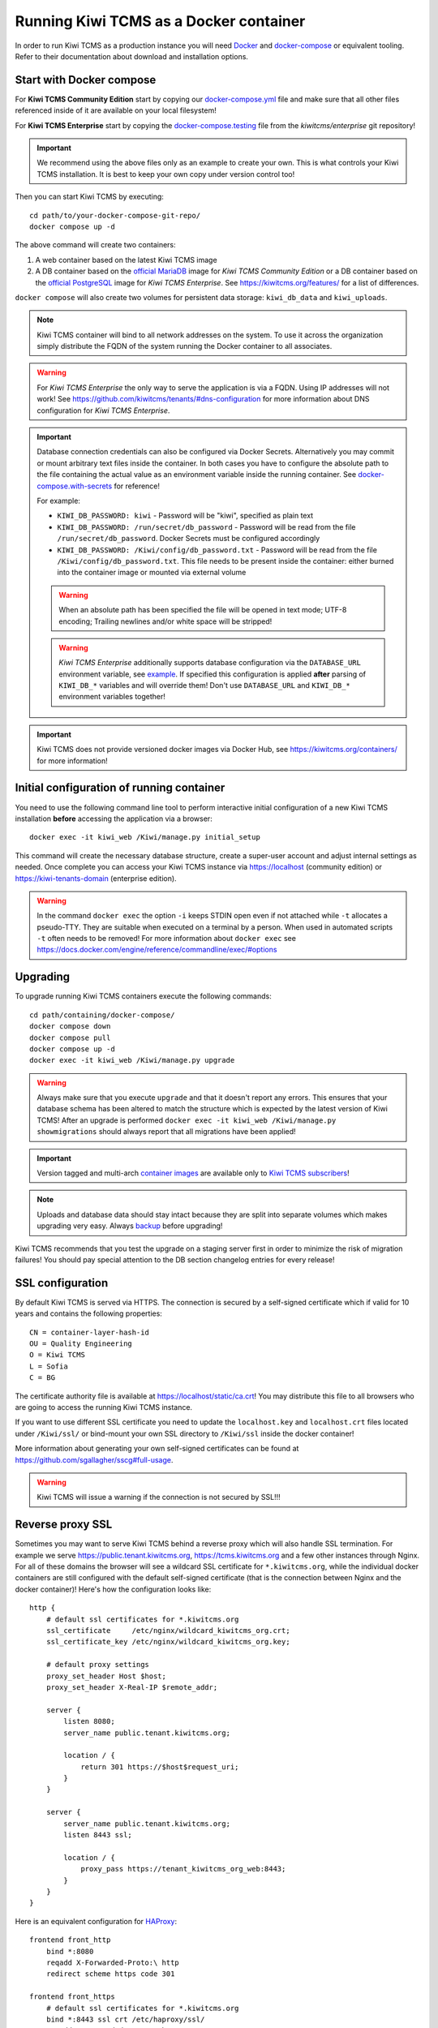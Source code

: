 Running Kiwi TCMS as a Docker container
=========================================

In order to run Kiwi TCMS as a production instance you will need
`Docker <https://docs.docker.com/engine/installation/>`_ and
`docker-compose <https://docs.docker.com/compose/install/>`_ or equivalent tooling.
Refer to their documentation about download and installation options.


Start with Docker compose
-------------------------

For **Kiwi TCMS Community Edition** start by copying our
`docker-compose.yml <https://raw.githubusercontent.com/kiwitcms/Kiwi/master/docker-compose.yml>`_
file and make sure that all other files referenced inside of it are available
on your local filesystem!

For **Kiwi TCMS Enterprise** start by copying the
`docker-compose.testing <https://github.com/kiwitcms/enterprise/blob/master/docker-compose.testing>`_
file from the *kiwitcms/enterprise* git repository!


.. important::

    We recommend using the above files only as an example to
    create your own. This is what controls your Kiwi TCMS installation. It is
    best to keep your own copy under version control too!


Then you can start Kiwi TCMS by executing::

    cd path/to/your-docker-compose-git-repo/
    docker compose up -d

The above command will create two containers:

1) A web container based on the latest Kiwi TCMS image
2) A DB container based on the
   `official MariaDB <https://hub.docker.com/_/mariadb>`_
   image for *Kiwi TCMS Community Edition* or
   a DB container based on the
   `official PostgreSQL <https://hub.docker.com/_/postgres>`_
   image for *Kiwi TCMS Enterprise*. See https://kiwitcms.org/features/
   for a list of differences.

``docker compose`` will also create two volumes for persistent data storage:
``kiwi_db_data`` and ``kiwi_uploads``.

.. note::

    Kiwi TCMS container will bind to all network addresses on the system.
    To use it across the organization simply distribute the FQDN of the system
    running the Docker container to all associates.

.. warning::

    For *Kiwi TCMS Enterprise* the only way to serve the application is via a FQDN.
    Using IP addresses will not work! See
    https://github.com/kiwitcms/tenants/#dns-configuration
    for more information about DNS configuration for *Kiwi TCMS Enterprise*.


.. important::

    Database connection credentials can also be configured via Docker Secrets.
    Alternatively you may commit or mount arbitrary text files inside the container. In both
    cases you have to configure the absolute path to the file containing the actual value
    as an environment variable inside the running container. See
    `docker-compose.with-secrets <https://raw.githubusercontent.com/kiwitcms/Kiwi/master/docker-compose.with-secrets>`_
    for reference!

    For example:

    - ``KIWI_DB_PASSWORD: kiwi`` - Password will be "kiwi", specified as plain text
    - ``KIWI_DB_PASSWORD: /run/secret/db_password`` - Password will be read from
      the file ``/run/secret/db_password``. Docker Secrets must be configured accordingly
    - ``KIWI_DB_PASSWORD: /Kiwi/config/db_password.txt`` - Password will be read
      from the file ``/Kiwi/config/db_password.txt``. This file needs to be present
      inside the container: either burned into the container image or mounted via
      external volume

    .. warning::

        When an absolute path has been specified the file will be opened in text mode;
        UTF-8 encoding; Trailing newlines and/or white space will be stripped!

    .. warning::

        *Kiwi TCMS Enterprise* additionally supports database configuration via the
        ``DATABASE_URL`` environment variable, see
        `example <https://github.com/kiwitcms/enterprise/blob/master/docker-compose.testing>`_.
        If specified this configuration is applied **after** parsing of ``KIWI_DB_*`` variables
        and will override them!
        Don't use ``DATABASE_URL`` and ``KIWI_DB_*`` environment variables together!

    .. versionadded:: 11.4

.. important::

    Kiwi TCMS does not provide versioned docker images via Docker Hub, see
    https://kiwitcms.org/containers/ for more information!


Initial configuration of running container
------------------------------------------

You need to use the following command line tool to perform interactive initial
configuration of a new Kiwi TCMS installation **before** accessing the
application via a browser::

    docker exec -it kiwi_web /Kiwi/manage.py initial_setup

This command will create the necessary database structure, create a super-user
account and adjust internal settings as needed. Once complete you can access
your Kiwi TCMS instance via https://localhost (community edition) or
https://kiwi-tenants-domain (enterprise edition).


.. warning::

    In the command ``docker exec`` the option ``-i`` keeps STDIN open
    even if not attached while ``-t`` allocates a pseudo-TTY. They are suitable
    when executed on a terminal by a person. When used in automated scripts
    ``-t`` often needs to be removed! For more information about ``docker exec``
    see https://docs.docker.com/engine/reference/commandline/exec/#options

.. _upgrading-instructions:

Upgrading
---------

To upgrade running Kiwi TCMS containers execute the following commands::

    cd path/containing/docker-compose/
    docker compose down
    docker compose pull
    docker compose up -d
    docker exec -it kiwi_web /Kiwi/manage.py upgrade

.. warning::

    Always make sure that you execute ``upgrade`` and that it doesn't report
    any errors. This ensures that your database schema has been altered
    to match the structure which is expected by the latest version of Kiwi TCMS!
    After an upgrade is performed
    ``docker exec -it kiwi_web /Kiwi/manage.py showmigrations`` should always
    report that all migrations have been applied!

.. important::

    Version tagged and multi-arch `container images <https://kiwitcms.org/containers/>`_
    are available only to `Kiwi TCMS subscribers <https://kiwitcms.org/#subscriptions>`_!

.. note::

    Uploads and database data should stay intact because they are split into
    separate volumes which makes upgrading very easy. Always
    `backup <https://kiwitcms.org/blog/atodorov/2018/07/30/how-to-backup-docker-volumes-for-kiwi-tcms/>`_
    before upgrading!


Kiwi TCMS recommends that you test the upgrade on a staging server first
in order to minimize the risk of migration failures! You should pay special
attention to the DB section changelog entries for every release!


SSL configuration
-----------------

By default Kiwi TCMS is served via HTTPS. The connection is secured by a
self-signed certificate which if valid for 10 years and contains the
following properties::

    CN = container-layer-hash-id
    OU = Quality Engineering
    O = Kiwi TCMS
    L = Sofia
    C = BG

The certificate authority file is available at https://localhost/static/ca.crt!
You may distribute this file to all browsers who are going to access the
running Kiwi TCMS instance.

If you want to use different SSL certificate you need to update the
``localhost.key`` and ``localhost.crt`` files located under ``/Kiwi/ssl/`` or
bind-mount your own SSL directory to ``/Kiwi/ssl`` inside the docker container!

More information about generating your own self-signed certificates can be
found at https://github.com/sgallagher/sscg#full-usage.

.. warning::

    Kiwi TCMS will issue a warning if the connection is not secured by SSL!!!

    .. versionadded:: 10.4


Reverse proxy SSL
-----------------

Sometimes you may want to serve Kiwi TCMS behind a reverse proxy which will
also handle SSL termination. For example we serve https://public.tenant.kiwitcms.org,
https://tcms.kiwitcms.org and a few other instances through Nginx. For all of
these domains the browser will see a wildcard SSL certificate for
``*.kiwitcms.org``, while the individual docker containers are still configured
with the default self-signed certificate (that is the connection between
Nginx and the docker container)! Here's how the configuration looks like::

    http {
        # default ssl certificates for *.kiwitcms.org
        ssl_certificate     /etc/nginx/wildcard_kiwitcms_org.crt;
        ssl_certificate_key /etc/nginx/wildcard_kiwitcms_org.key;

        # default proxy settings
        proxy_set_header Host $host;
        proxy_set_header X-Real-IP $remote_addr;

        server {
            listen 8080;
            server_name public.tenant.kiwitcms.org;

            location / {
                return 301 https://$host$request_uri;
            }
        }

        server {
            server_name public.tenant.kiwitcms.org;
            listen 8443 ssl;

            location / {
                proxy_pass https://tenant_kiwitcms_org_web:8443;
            }
        }
    }

Here is an equivalent configuration for `HAProxy <https://www.haproxy.org/>`_::

    frontend front_http
        bind *:8080
        reqadd X-Forwarded-Proto:\ http
        redirect scheme https code 301

    frontend front_https
        # default ssl certificates for *.kiwitcms.org
        bind *:8443 ssl crt /etc/haproxy/ssl/
        reqadd X-Forwarded-Proto:\ https

        acl kiwitcms hdr(host) -i public.tenant.kiwitcms.org
        use_backend back_kiwitcms if kiwitcms

    backend back_kiwitcms
        http-request set-header X-Forwarded-Port %[dst_port]
        http-request add-header X-Forwarded-Proto https

        # some security tweaks
        rspadd Strict-Transport-Security:\ max-age=15768000
        rspadd X-XSS-Protection:\ 1;\ mode=block

        # do not verify the self-signed cert
        server kiwi_web tenant_kiwitcms_org_web:8443 ssl verify none


Enable plain text HTTP access
-----------------------------

Kiwi TCMS container always enforces HTTPS connections, by redirecting
HTTP (80) requests to HTTPS (443)!

.. warning::

    This behavior may no longer be deactivated via the
    ``KIWI_DONT_ENFORCE_HTTPS`` environment variable!

    .. versionremoved:: 12.0


Customization
-------------

You can override any default settings provided by ``tcms/settings/product.py``
by editing ``docker-compose.yml``:

* Mount the host file ``local_settings.py`` inside the running container under
  ``../tcms/settings/``::

        volumes:
            - uploads:/Kiwi/uploads
            - ./local_settings.py:/venv/lib64/python3.11/site-packages/tcms/settings/local_settings.py

  If this file exists it is imported before any of the files under
  ``tcms_settings_dir/``!

.. versionadded:: 8.1
.. versionchanged:: 8.2

* Mount multiple override .py files under
  ``../site-packages/tcms_settings_dir/``::

        volumes:
            - uploads:/Kiwi/uploads
            - ./my_settings_dir/email_config.py:/venv/lib64/python3.9/site-packages/tcms_settings_dir/email_config.py
            - ./my_settings_dir/multi_tenant.py:/venv/lib64/python3.9/site-packages/tcms_settings_dir/multi_tenant.py

  .. important::

        Filenames under ``my_settings_dir/`` must be valid Python
        `module names <https://www.python.org/dev/peps/pep-0008/#package-and-module-names>`_,
        in other words you should be able to import them!

        Modules under ``my_settings_dir/`` are sorted alphabetically before being imported!
        For a directory structure which lools like this::

            my_settings_dir/
            ├── django_social_auth.py
            ├── email_config.py
            ├── __init__.py
            └── multi_tenant.py

        the import order is ``django_social_auth``, ``email_config``, ``multi_tenant``!

        ``__init__.py`` is skipped but it must be present to indicate Python can import
        modules from this directory!

    .. important::

        Starting from Kiwi TCMS v8.2 the ``__init__.py`` file must contain::

            __path__ = __import__('pkgutil').extend_path(__path__, __name__)

        and nothing else if you want to mount the entire ``my_settings_dir`` directly!
        This is because ``tcms_settings_dir`` is now treated as a
        `pkgutil-style namespace package <https://packaging.python.org/guides/packaging-namespace-packages/#pkgutil-style-namespace-packages>`_
        and is provided by default when installing Kiwi TCMS! This allows plugins
        and downstream override packages to install settings files into this directory!


For more information about what each setting means see :ref:`configuration`.

.. warning::

    Some older versions of docker do not allow mounting of files between the
    host and the container, they only allow mounting directories and volumes.
    The stock docker versions on CentOS 7 and RHEL 7 do this. You may see an
    error similar to:

    ERROR: for kiwi_web Cannot start service web:
        OCI runtime create failed: container_linux.go:348:
            starting container process caused "process_linux.go:402:
                container init caused "rootfs_linux.go:58: mounting
                    "/root/kiwi/local_settings.py" to
                    rootfs "/var/lib/docker/overlay2 ....

    In this case you will either have to upgrade your docker version
    or ``COPY`` the desired files and rebuild the docker image!


Customized docker image
-----------------------

.. warning::

    Modifying the default ``Dockerfile`` directly is not recommended because
    it is kept under version control and will start conflicting the next time
    you do ``git pull``. It is also not a very good idea to deploy an image built
    directly from the master branch.

    The proper way to create a downstream docker image is to provide a
    ``Dockerfile.myorg`` which inherits ``FROM pub.kiwitcms.eu/kiwitcms/kiwi:latest``
    and adds your changes as separate layers! Ideally you will keep this into
    another git repository together with your build instructions and possibly a
    customized ``docker-compose.yml`` file.


Troubleshooting
----------------

The Kiwi TCMS container will print HTTPD logs on STDOUT!

.. warning::

    You must start the containers in the foreground with ``docker compose up``,
    e.g. without the ``-d`` option in order to see their logs or use
    ``docker container logs [-f|--tail 1000] kiwi_web``!

In case you see a 500 Internal Server Error page and the error log does not
provide a traceback you should configure the ``DEBUG`` setting to ``True`` and
restart the docker container. If your changes are picked up correctly you
should see an error page with detailed information about the error instead of
the default 500 error page.

When reporting issues please copy the relevant traceback as plain text into
your reports!


.. |Domain configuration| image:: ./_static/Configure_domain.png
